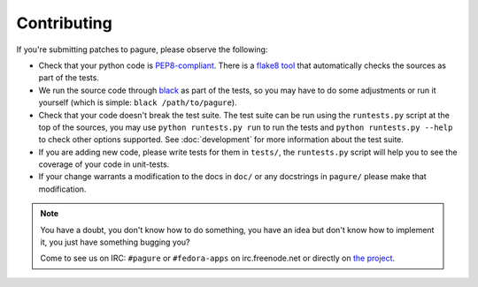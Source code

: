 Contributing
============

If you're submitting patches to pagure, please observe the following:

- Check that your python code is `PEP8-compliant
  <http://www.python.org/dev/peps/pep-0008/>`_.  There is a `flake8 tool
  <http://pypi.python.org/pypi/flake8>`_ that automatically checks the sources as
  part of the tests.

- We run the source code through `black <https://pypi.python.org/pypi/black>`_
  as part of the tests, so you may have to do some adjustments or run it
  yourself (which is simple: ``black /path/to/pagure``).

- Check that your code doesn't break the test suite.  The test suite can be
  run using the ``runtests.py`` script at the top of the sources, you may
  use ``python runtests.py run`` to run the tests and ``python runtests.py --help``
  to check other options supported.
  See :doc:`development` for more information about the test suite.

- If you are adding new code, please write tests for them in ``tests/``,
  the ``runtests.py`` script will help you to see the coverage of your code
  in unit-tests.

- If your change warrants a modification to the docs in ``doc/`` or any
  docstrings in ``pagure/`` please make that modification.

.. note:: You have a doubt, you don't know how to do something, you have an
   idea but don't know how to implement it, you just have something bugging
   you?

   Come to see us on IRC: ``#pagure`` or ``#fedora-apps`` on
   irc.freenode.net or directly on `the project <http://pagure.io>`_.
